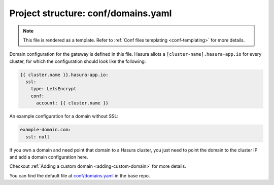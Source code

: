 .. _hasura-dir-conf-domains.yaml:

Project structure: conf/domains.yaml
====================================

.. note::

   This file is rendered as a template. Refer to :ref:`Conf files templating <conf-templating>` for more details.

Domain configuration for the gateway is defined in this file. Hasura allots a ``[cluster-name].hasura-app.io`` for every cluster, for which the configuration should look like the following:

.. code-block:: yaml

   {{ cluster.name }}.hasura-app.io:
     ssl:
       type: LetsEncrypt
       conf:
         account: {{ cluster.name }}

An example configuration for a domain without SSL:

.. code-block:: yaml

   example-domain.com:
     ssl: null

If you own a domain and need point that domain to a Hasura cluster, you just need to point the domain to the cluster IP and add a domain configuration here.

Checkout :ref:`Adding a custom domain <adding-custom-domain>` for more details.

You can find the default file at `conf/domains.yaml <https://github.com/hasura/base/blob/master/conf/domains.yaml>`_ in the base repo.
